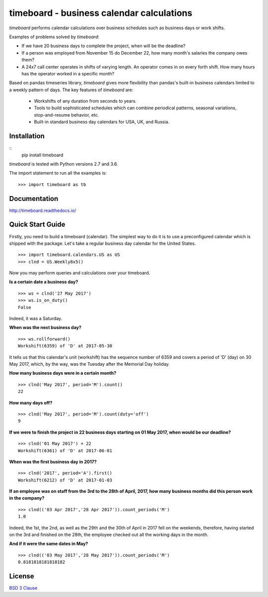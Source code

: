 *********************************************
timeboard - business calendar calculations
*********************************************

`timeboard` performs calendar calculations over business schedules such as business days or work shifts.

Examples of problems solved by `timeboard`: 

- If we have 20 business days to complete the project, when will be the deadline? 

- If a person was employed from November 15 do December 22, how many month's salaries the company owes them?

- A 24x7 call center operates in shifts of varying length. An operator comes in on every forth shift. How many hours has the operator worked in a specific month?

Based on pandas timeseries library, `timeboard` gives more flexibility than pandas's built-in business calendars limited to a weekly pattern of days. The key features of `timeboard` are:

    - Workshifts of any duration from seconds to years.
    - Tools to build sophisticated schedules which can combine periodical patterns, seasonal variations, stop-and-resume behavior, etc.
    - Built-in standard business day calendars for USA, UK, and Russia.


Installation
============
::
    pip install timeboard

`timeboard` is tested with Python versions 2.7 and 3.6.

The import statement to run all the examples is::
    
    >>> import timeboard as tb


Documentation
=============

http://timeboard.readthedocs.io/


Quick Start Guide
=================


Firstly, you need to build a timeboard (calendar). The simplest way to do it is to use a preconfigured calendar which is shipped with the package. Let's take a regular business day calendar for the United States. 
::
    >>> import timeboard.calendars.US as US
    >>> clnd = US.Weekly8x5()

Now you may perform queries and calculations over your timeboard.

**Is a certain date a business day?** 
::
    >>> ws = clnd('27 May 2017')
    >>> ws.is_on_duty()
    False

Indeed, it was a Saturday. 

**When was the next business day?** 
::
    >>> ws.rollforward()
    Workshift(6359) of 'D' at 2017-05-30

It tells us that this calendar's unit (workshift) has the sequence number of 6359 and covers a period of 'D' (day) on 30 May 2017, which, by the way, was the Tuesday after the Memorial Day holiday.

**How many business days were in a certain month?** 
::
    >>> clnd('May 2017', period='M').count()
    22

**How many days off?** 
::
    >>> clnd('May 2017', period='M').count(duty='off')
    9

**If we were to finish the project in 22 business days starting on 01 May 2017, when would be our deadline?** 
::
    >>> clnd('01 May 2017') + 22
    Workshift(6361) of 'D' at 2017-06-01

**When was the first business day in 2017?** 
::
    >>> clnd('2017', period='A').first()
    Workshift(6212) of 'D' at 2017-01-03

**If an employee was on staff from the 3rd to the 28th of April, 2017, how many business months did this person work in the company?** 
::
    >>> clnd(('03 Apr 2017','28 Apr 2017')).count_periods('M')
    1.0

Indeed, the 1st, the 2nd, as well as the 29th and the 30th of April in 2017 fell on the weekends, therefore, having started on the 3rd and finished on the 28th, the employee checked out all the working days in the month.

**And if it were the same dates in May?** 
::
    >>> clnd(('03 May 2017','28 May 2017')).count_periods('M')
    0.8181818181818182



License
=======

`BSD 3 Clause <LICENSE.txt>`_





